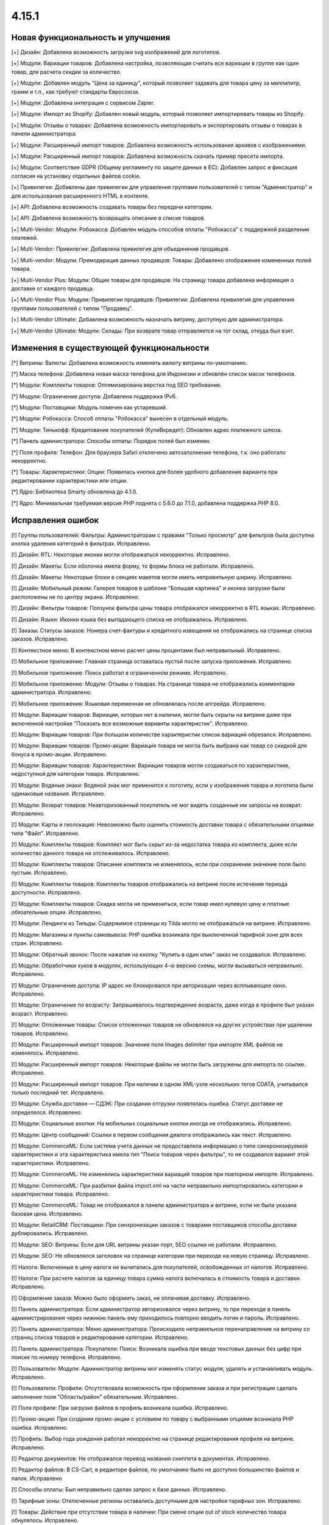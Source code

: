 ******
4.15.1
******

==================================
Новая функциональность и улучшения
==================================

[+] Дизайн: Добавлена возможность загрузки svg изображений для логотипов.

[+] Модули: Вариации товаров: Добавлена настройка, позволяющая считать все вариации в группе как один товар, для расчета скидки за количество.

[+] Модули: Добавлен модуль "Цена за единицу", который позволяет задавать для товара цену за миллилитр, грамм и т.п., как требуют стандарты Евросоюза.

[+] Модули: Добавлена интеграция с сервисом Zapier.

[+] Модули: Импорт из Shopify: Добавлен новый модуль, который позволяет импортировать товары из Shopify.

[+] Модули: Отзывы о товарах: Добавлена возможность импортировать и экспортировать отзывы о товарах в панели администратора.

[+] Модули: Расширенный импорт товаров: Добавлена возможность использования архивов с изображениями.

[+] Модули: Расширенный импорт товаров: Добавлена возможность скачать пример пресета импорта.

[+] Модули: Соответствие GDPR (Общему регламенту по защите данных в ЕС): Добавлен запрос и фиксация согласия на установку отдельных файлов cookie.

[+] Привилегии: Добавлены две привилегии для управления группами пользователей с типом "Администратор" и для использования расширенного HTML в контенте.

[+] API: Добавлена возможность создавать товары без передачи категории.

[+] API: Добавлена возможность возвращать описание в списке товаров.

[+] Multi-Vendor: Модули: Робокасса: Добавлен модуль способов оплаты "Робокасса" с поддержкой разделения платежей.

[+] Multi-Vendor: Привилегии: Добавлена привилегия для объединения продавцов.

[+] Multi-vendor: Модули: Премодерация данных продавцов: Товары: Добавлено отображение измененных полей товара.

[+] Multi-Vendor Plus: Модули: Общие товары для продавцов: На страницу товара добавлена информация о доставке от каждого продавца.

[+] Multi-Vendor Plus: Модули: Привилегии продавцов: Привилегии: Добавлена привилегия для управления группами пользователей с типом "Продавец".

[+] Multi-Vendor Ultimate: Добавлена возможность назначать витрину, доступную для администратора.

[+] Multi-Vendor Ultimate: Модули: Склады: При возврате товар отправляется на тот склад, откуда был взят.

=========================================
Изменения в существующей функциональности
=========================================

[*] Витрины: Валюты: Добавлена возможность изменять валюту витрины по-умолчанию.

[*] Маска телефона: Добавлена новая маска телефона для Индонезии и обновлён список масок телефонов.

[*] Модули: Комплекты товаров: Оптимизирована верстка под SEO требования.

[*] Модули: Ограничение доступа: Добавлена поддержка IPv6.

[*] Модули: Поставщики: Модуль помечен как устаревший.

[*] Модули: Робокасса: Способ оплаты "Робокасса" вынесен в отдельный модуль.

[*] Модули: Тинькофф: Кредитование покупателей (КупиВкредит): Обновлен адрес платежного шлюза.

[*] Панель администратора: Способы оплаты: Порядок полей был изменен.

[*] Поля профиля: Телефон: Для браузера Safari отключено автозаполнение телефона, т.к. оно работало некорректно.

[*] Товары: Характеристики: Опции: Появилась кнопка для более удобного добавления варианта при редактировании характеристики или опции.

[*] Ядро: Библиотека Smarty обновлена до 4.1.0.

[*] Ядро: Минимальная требуемая версия PHP поднята с 5.6.0 до 7.1.0, добавлена поддержка PHP 8.0.

==================
Исправления ошибок
==================

[!] Группы пользователей: Фильтры: Администраторам с правами "Только просмотр" для фильтров была доступна кнопка удаления категорий в фильтрах. Исправлено.

[!] Дизайн: RTL: Некоторые иконки могли отображаться некорректно. Исправлено.

[!] Дизайн: Макеты: Если оболочка имела форму, то формы блока не работали. Исправлено.

[!] Дизайн: Макеты: Некоторые блоки в секциях макетов могли иметь неправильную ширину. Исправлено.

[!] Дизайн: Мобильный режим: Галерея товаров в шаблоне "Большая картинка" и иконка загрузки были расположены не по центру экрана. Исправлено.

[!] Дизайн: Фильтры товаров: Ползунок фильтра цены товара отображался некорректно в RTL языках. Исправлено.

[!] Дизайн: Языки: Иконки языка без выпадающего списка не отображались. Исправлено.

[!] Заказы: Статусы заказов: Номера счет-фактуры и кредитного извещения не отображались на странице списка заказов. Исправлено.

[!] Контекстное меню: В контекстном меню расчет цены процентами был неправильный. Исправлено.

[!] Мобильное приложение: Главная страница оставалась пустой после запуска приложения. Исправлено.

[!] Мобильное приложение: Поиск работал в ограниченном режиме. Исправлено.

[!] Мобильное приложение: Модули: Отзывы о товарах: На странице товара не отображались комментарии администратора. Исправлено.

[!] Мобильное приложения: Языковая переменная не обновлялась после апгрейда. Исправлено.

[!] Модули: Вариации товаров: Вариации, которых нет в наличии, могли быть скрыты на витрине даже при включенной настройке "Показать все возможные варианты характеристик". Исправлено.

[!] Модули: Вариации товаров: При большом количестве характеристик список вариаций обрезался. Исправлено.

[!] Модули: Вариации товаров: Промо-акции: Вариация товара не могла быть выбрана как товар со скидкой для бонуса в промо-акции. Исправлено.

[!] Модули: Вариации товаров: Характеристики: Вариации товаров могли создаваться по характеристике, недоступной для категории товара. Исправлено.

[!] Модули: Водяные знаки: Водяной знак мог применится к логотипу, если у изображения товара и логотипа были одинаковые названия. Исправлено.

[!] Модули: Возврат товаров: Неавторизованный покупатель не мог видеть созданные им запросы на возврат. Исправлено.

[!] Модули: Карты и геолокация: Невозможно было оценить стоимость доставки товара с обязательными опциями типа "Файл". Исправлено.

[!] Модули: Комплекты товаров: Комплект мог быть скрыт из-за недостатка товара из комплекта, даже если количество данного товара не отслеживалось. Исправлено.

[!] Модули: Комплекты товаров: Описание комплекта не изменялось, если при сохранении значение поля было пустым. Исправлено.

[!] Модули: Комплекты товаров: Комплекты товаров отображались на витрине после истечения периода доступности. Исправлено.

[!] Модули: Комплекты товаров: Скидка могла не примениться, если товар имел нулевую цену и платные обязательные опции. Исправлено.

[!] Модули: Лендинги из Тильды: Содержимое страницы из Tilda могло не отображаться на витрине. Исправлено.

[!] Модули: Магазины и пункты самовывоза: PHP ошибка возникала при выключенной тарифной зоне для всех стран. Исправлено.

[!] Модули: Обратный звонок: После нажатия на кнопку "Купить в один клик" заказ не создавался. Исправлено.

[!] Модули: Обработчики хуков в модулях, использующих 4-ю версию схемы, могли вызываться неправильно. Исправлено.

[!] Модули: Ограничение доступа: IP адрес не блокировался при авторизации через всплывающее окно. Исправлено.

[!] Модули: Ограничение по возрасту: Запрашивалось подтверждение возраста, даже когда в профиле был указан возраст. Исправлено.

[!] Модули: Отложенные товары: Список отложенных товаров не обновлялся на других устройствах при удалении товаров. Исправлено.

[!] Модули: Расширенный импорт товаров: Значение поля Images delimiter при импорте XML файлов не изменялось. Исправлено.

[!] Модули: Расширенный импорт товаров: Некоторые файлы не могли быть загружены для импорта по ссылке. Исправлено.

[!] Модули: Расширенный импорт товаров: При наличии в одном XML-узле нескольких тегов CDATA, учитывался только последний тег. Исправлено.

[!] Модули: Служба доставки — СДЭК: При создании отгрузки появлялась ошибка. Статус доставки не определялся. Исправлено.

[!] Модули: Социальные кнопки: На мобильных социальные кнопки иногда не отображались. Исправлено.

[!] Модули: Центр сообщений: Ссылки в первом сообщении диалога отображались как текст. Исправлено.

[!] Модули: CommerceML: Если система учета данных не предоставляла информацию о типе синхронизируемой характеристики и эта характеристика имела тип "Поиск товаров через фильтры", то не создавался вариант этой характеристики. Исправлено.

[!] Модули: CommerceML: Не изменялись характеристики вариаций товаров при повторном импорте. Исправлено.

[!] Модули: CommerceML: При разбитии файла import.xml на части неправильно импортировались категории и характеристики товара. Исправлено.

[!] Модули: CommerceML: Товар не отображался в панели администратора и витрине, если не была указана базовая цена. Исправлено.

[!] Модули: RetailCRM: Поставщики: При синхронизации заказов с товарами поставщиков способы доставки дублировались. Исправлено.

[!] Модули: SEO: Витрины: Если для URL витрины указан порт, SEO ссылки не работали. Исправлено.

[!] Модули: SEO: Не обновлялся заголовок на странице категории при переходе на новую страницу. Исправлено.

[!] Налоги: Включенные в цену налоги не вычитались для покупателей, освобожденных от налогов. Исправлено.

[!] Налоги: При расчете налогов за единицу товара сумма налога включалась в стоимость товара и доставки. Исправлено.

[!] Оформление заказа: Можно было оформить заказ, не оплачивая доставку. Исправлено.

[!] Панель администратора: Если администратор авторизовался через витрину, то при переходе в панель администрирования через нижнюю панель ему приходилось повторно вводить логин и пароль. Исправлено.

[!] Панель администратора: Меню администратора: Происходило неправильное перенаправление на витрину со страниц списка товаров и редактирования категории. Исправлено.

[!] Панель администратора: Покупатели: Поиск: Возникала ошибка при вводе текстовых данных без цифр при поиске по номеру телефона. Исправлено.

[!] Пользователи: Модули: Администратор витрины мог изменять статус модуля, удалять и устанавливать модуль. Исправлено.

[!] Пользователи: Профили: Отсутствовала возможность при оформлении заказа и при регистрации сделать заполнение поля "Область/район" обязательным. Исправлено.

[!] Поля профиля: При загрузке файлов в профиль возникала ошибка. Исправлено.

[!] Промо-акции: При создании промо-акции с условием по товару с выбранными опциями возникала PHP ошибка. Исправлено.

[!] Профиль: Выбор года рождения работал некорректно на странице редактирования профиля на витрине. Исправлено.

[!] Редактор документов: Не отображался перевод названия сниппета в документах. Исправлено.

[!] Редактор файлов: В CS-Cart, в редакторе файлов, по умолчанию было не доступно большинство файлов и папок. Исправлено

[!] Способы оплаты: Был неправильно сделан запрос к базе данных. Исправлено.

[!] Тарифные зоны: Отключенные регионы оставались доступными для настройки тарифных зон. Исправлено.

[!] Товары: Действие при отсутствии товара в наличии: При смене опции out of stock количество товара обнулялось. Исправлено.

[!] Товары: Опции: Уведомление о несохраненных данных при добавлении опций не отображалось. Исправлено.

[!] Товары: Предупреждение о несохраненных изменениях при перезагрузке страницы после создания характеристики на странице редактирования товара не отображалось. Исправлено.

[!] Товары: Фильтры: Некоторые фильтры, созданные через контекстное меню в списке характеристик, не отображались на витрине. Исправлено.

[!] Товары: Характеристики: После сохранения характеристики с вариантами происходило перенаправление на страницу текущей характеристики. Исправлено.

[!] Уведомления: Emails: Логотип не был кликабельным. Исправлено.

[!] Хуки: Хук orders:list_extra_links дублировался на странице списка витрин. Исправлено.

[!] Экспрт/Импорт: Не работала опция "Уменьшить количество товаров до нуля". Исправлено.

[!] Языки: Характеристики: Информация о категориях отображалась на языке, выбранном для панели администратора. Исправлено.

[!] Товары: Характеристики: Товару добавлялся вариант другой характеристики. Исправлено.

[!] Управление блоками: Из-за неверного redirect_url в блоках, которые были встроены в контент страницы, не обновлялись остальные блоки. Исправлено.

[!] API: Заказы: При создании заказа с товаром с выключенными опциями значения опций попадали в заказ. Исправлено.

[!] Multi-Vendor: Дизайн: Продавцы: Ширина первой колонки была некорректной на странице списка продавцов. Исправлено.

[!] Multi-Vendor: Модули: Конфигуратор панели продавцов: Пункты меню с выбором языка и валюты не работали на мобильных устройствах в панели продавца. Исправлено.

[!] Multi-Vendor: Модули: Оплата от продавцов администратору: Язык при котором создавался авто-комментарий брался из языка по-умолчанию вместо языка из настройки компании. Исправлено.

[!] Multi-Vendor: Модули: Платежи через Stripe Connect: Иногда при оплате картой с включенным 3-D Secure деньги списывались, а заказ не создавался. Исправлено.

[!] Multi-Vendor: Модули: Платежи через Stripe Connect: При вводе некорректного номера карты страница оформления заказа могла зависнуть. Исправлено.

[!] Multi-Vendor: Модули: Платежи через Stripe Connect: При включенном 3-D Secure комиссия маркетплейса рассчитывалась неправильно. Исправлено.

[!] Multi-Vendor: Модули: Премодерация данных продавцов: Карты и геолокация: При предпросмотре товара на модерации, возникали уведомления о PHP ошибках. Исправлено.

[!] Multi-Vendor: Модули: Премодерация данных продавцов: Товар после первого отклонения нельзя было отправить на модерацию повторно, если проверка изменённых товаров была отключена. Исправлено.

[!] Multi-Vendor: Модули: Расширенный импорт товаров: Премодерация данных продавцов: Существующие товары могли попадать на модерацию как новые после импорта. Исправлено.

[!] Multi-Vendor: Модули: Тарифные планы для продавцов: В некоторых случаях текст для тарифных планов для продавцов не умещался. Исправлено.

[!] Multi-Vendor: Модули: Тарифные планы для продавцов: Продавец мог выбрать недоступный ему план. Исправлено.

[!] Multi-Vendor: Модули: Тарифные планы для продавцов: Созданный в панели администратора продавец не привязывался к витрине. Исправлено.

[!] Multi-Vendor: Модули: CommerceML: Журнал обмена данными от разных продавцов записывался в один общий файл. Исправлено.

[!] Multi-Vendor: Панель продавца: Если продавец авторизовался через витрину, то при переходе в панель продавца через кнопку "Панель управления" во всплывающем окне учетной записи ему приходилось повторно вводить логин и пароль. Исправлено.

[!] Multi-Vendor: Продавцы: Категории: Могла возникнуть ошибка при вводе в адресной строке не существующего в магазине идентификатора категории. Исправлено.

[!] Multi-Vendor: Промо-акции: Промо-акция с условием "Товар в списке" могла перестать применяться к корзине после обновления. Исправлено.

[!] Multi-Vendor: Характеристики: Для продавцов отображалась кнопка удаления категорий общих характеристик. Исправлено.

[!] Multi-Vendor: Характеристики: Для продавцов отображалась кнопка сохранения при просмотре общих характеристик. Исправлено.

[!] Multi-Vendor Plus: Модули: Общие товары для продавцов: На витрине могли возникнуть ошибки с выключенными предложениями продавцов. Исправлено.

[!] Multi-Vendor Plus: Модули: Общие товары для продавцов: Товарные предложения общих товаров были доступны для выбора в продуктовом блоке с ручным наполнением, хотя предложения не отображались в этом блоке на витрине. Исправлено.

[!] Multi-Vendor Plus: Модули: Общие товары для продавцов: У лучшего предложения иногда могла не работать кнопка "Добавить в корзину". Исправлено.

[!] Multi-Vendor Plus: Модули: Общие товары для продавцов: Хиты продаж и товары со скидкой: Товары не отображались в блоке "Хиты продаж" и на странице с хитами продаж. Исправлено.

[!] Multi-Vendor Plus: Модули: Общие товары для продавцов: В HTML коде ссылки "И другие предложения" атрибут не заменялся значением и оставался в коде детальной страницы товара. Исправлено.

[!] Multi-Vendor Plus: Модули: Общие товары для продавцов: В панели продавца не отображались значения характеристик у общего товара и предложений продавцов. Исправлено.

[!] Multi-Vendor Plus: Модули: Общие товары для продавцов: В список отложенных товаров добавлялись все вариации товара вместо отдельной вариации. Исправлено.

[!] Multi-Vendor Plus: Модули: Общие товары для продавцов: Товар некорректно добавлялся в корзину с выключенной настройкой "Отслеживать количество" и включенной "Быстрая покупка одного из предложений". Исправлено.

[!] Multi-Vendor Plus: Модули: Общие товары для продавцов: Фильтры: Общие товары не отображались в результатах фильтра по продавцу. Исправлено.

[!] Multi-Vendor Plus: Модули: Оплата напрямую продавцам: Промо-акция для каталога одного продавца могла применяться к товарам другого продавца. Исправлено.

[!] Multi-Vendor Ultimate: Модули: Фулфилмент от маркетплейса: Магазины и пункты самовывоза: Магазины и пункты самовывоза могли не отображаться на витрине. Исправлено.

[!] RTL: Валюты: Отображение суммы после валюты не работало. Исправлено.

[!] RTL: Уведомления: E-mail: Номер телефона отображался некорректно. Исправлено.

[!] Ultimate: Витрины: В некоторых случаях выбор витрины отображался неправильно. Исправлено.

[!] Ultimate: Витрины: Валюты: Языки: Витрина могла создаться без активных валют и языков. Исправлено.

[!] Ultimate: Витрины: При расширенном поиске витрин появлялась ненужная паджинация. Исправлено.

[!] Ultimate: Модули: Склады: Вариации товаров: Количество товаров-вараций сохранялось некорректно. Исправлено.

[!] Ultimate: Модули: Склады: Магазин и склад не могли иметь больше 88 тарифных зон для обслуживания. Исправлено.
